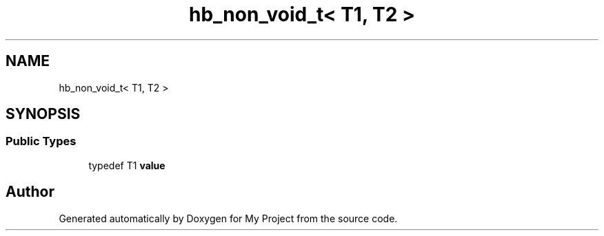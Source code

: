 .TH "hb_non_void_t< T1, T2 >" 3 "Wed Feb 1 2023" "Version Version 0.0" "My Project" \" -*- nroff -*-
.ad l
.nh
.SH NAME
hb_non_void_t< T1, T2 >
.SH SYNOPSIS
.br
.PP
.SS "Public Types"

.in +1c
.ti -1c
.RI "typedef T1 \fBvalue\fP"
.br
.in -1c

.SH "Author"
.PP 
Generated automatically by Doxygen for My Project from the source code\&.
